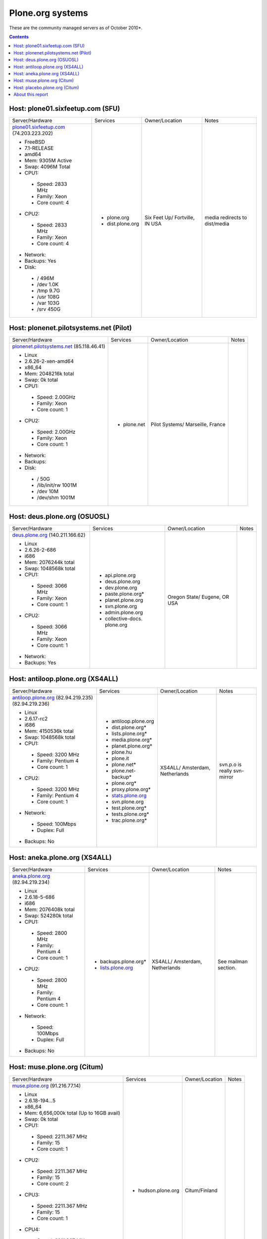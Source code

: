 
Plone.org systems
=================

These are the community managed servers as of October 2010*.

.. contents::

Host: plone01.sixfeetup.com (SFU)
---------------------------------

+---------------------------+----------------------+---------------+-----------+
| Server/Hardware           | Services             | Owner/Location| Notes     |
+---------------------------+----------------------+---------------+-----------+
|                           |                      |               |           |
| `plone01.sixfeetup.com`_  | - plone.org          | Six Feet Up/  | media     |
| (74.203.223.202)          | - dist.plone.org     | Fortville, IN | redirects |
|                           |                      | USA           | to        |
| - FreeBSD                 |                      |               | dist/media|
| - 7.1-RELEASE             |                      |               |           |
| - amd64                   |                      |               |           |
| - Mem: 9305M Active       |                      |               |           |
| - Swap: 4096M Total       |                      |               |           |
| - CPU1:                   |                      |               |           |
|                           |                      |               |           |
|  - Speed: 2833 MHz        |                      |               |           |
|  - Family: Xeon           |                      |               |           |
|  - Core count: 4          |                      |               |           |
|                           |                      |               |           |
| - CPU2:                   |                      |               |           |
|                           |                      |               |           |
|  - Speed: 2833 MHz        |                      |               |           |
|  - Family: Xeon           |                      |               |           |
|  - Core count: 4          |                      |               |           |
|                           |                      |               |           |
| - Network:                |                      |               |           |
| - Backups: Yes            |                      |               |           |
| - Disk:                   |                      |               |           |
|                           |                      |               |           |
|  - / 496M                 |                      |               |           |
|  - /dev 1.0K              |                      |               |           |
|  - /tmp 9.7G              |                      |               |           |
|  - /usr 108G              |                      |               |           |
|  - /var 103G              |                      |               |           |
|  - /srv 450G              |                      |               |           |
|                           |                      |               |           |
+---------------------------+----------------------+---------------+-----------+

Host: plonenet.pilotsystems.net (Pilot)
---------------------------------------

+------------------------------+----------------------+---------------+-----------+
| Server/Hardware              | Services             | Owner/Location| Notes     |
+------------------------------+----------------------+---------------+-----------+
| `plonenet.pilotsystems.net`_ | - plone.net          | Pilot Systems/|           |
| (85.118.46.41)               |                      | Marseille,    |           |
|                              |                      | France        |           |
| - Linux                      |                      |               |           |
| - 2.6.26-2-xen-amd64         |                      |               |           |
| - x86_64                     |                      |               |           |
| - Mem:   2048216k total      |                      |               |           |
| - Swap:        0k total      |                      |               |           |
| - CPU1:                      |                      |               |           |
|                              |                      |               |           |
|  - Speed: 2.00GHz            |                      |               |           |
|  - Family: Xeon              |                      |               |           |
|  - Core count: 1             |                      |               |           |
|                              |                      |               |           |
| - CPU2:                      |                      |               |           |
|                              |                      |               |           |
|  - Speed: 2.00GHz            |                      |               |           |
|  - Family: Xeon              |                      |               |           |
|  - Core count: 1             |                      |               |           |
|                              |                      |               |           |
| - Network:                   |                      |               |           |
| - Backups:                   |                      |               |           |
| - Disk:                      |                      |               |           |
|                              |                      |               |           |
|  - / 50G                     |                      |               |           |
|  - /lib/init/rw 1001M        |                      |               |           |
|  - /dev 10M                  |                      |               |           |
|  - /dev/shm 1001M            |                      |               |           |
|                              |                      |               |           |
+------------------------------+----------------------+---------------+-----------+

Host: deus.plone.org (OSUOSL)
-----------------------------

+---------------------------+----------------------+---------------+-----------+
| Server/Hardware           | Services             | Owner/Location| Notes     |
|                           |                      |               |           |
+---------------------------+----------------------+---------------+-----------+
| `deus.plone.org`_         | - api.plone.org      | Oregon State/ |           |
| (140.211.166.62)          | - deus.plone.org     | Eugene, OR    |           |
|                           | - dev.plone.org      | USA           |           |
| - Linux                   | - paste.plone.org*   |               |           |
| - 2.6.26-2-686            | - planet.plone.org   |               |           |
| - i686                    | - svn.plone.org      |               |           |
| - Mem:   2076244k total   | - admin.plone.org    |               |           |
| - Swap:  1048568k total   | - collective-docs.   |               |           |
| - CPU1:                   |   plone.org          |               |           |
|                           |                      |               |           |
|  - Speed: 3066 MHz        |                      |               |           |
|  - Family: Xeon           |                      |               |           |
|  - Core count: 1          |                      |               |           |
|                           |                      |               |           |
| - CPU2:                   |                      |               |           |
|                           |                      |               |           |
|  - Speed: 3066 MHz        |                      |               |           |
|  - Family: Xeon           |                      |               |           |
|  - Core count: 1          |                      |               |           |
|                           |                      |               |           |
| - Network:                |                      |               |           |
|                           |                      |               |           |
| - Backups: Yes            |                      |               |           |
|                           |                      |               |           |
+---------------------------+----------------------+---------------+-----------+

Host: antiloop.plone.org (XS4ALL)
---------------------------------

+---------------------------+----------------------+---------------+-----------+
| Server/Hardware           | Services             | Owner/Location| Notes     |
|                           |                      |               |           |
+---------------------------+----------------------+---------------+-----------+
| `antiloop.plone.org`_     | - antiloop.plone.org | XS4ALL/       | svn.p.o is| 
| (82.94.219.235)           | - dist.plone.org*    | Amsterdam,    | really    |
| (82.94.219.236)           | - lists.plone.org*   | Netherlands   | svn-mirror|
|                           | - media.plone.org*   |               |           |
| - Linux                   | - planet.plone.org*  |               |           |
| - 2.6.17-rc2              | - plone.hu           |               |           |
| - i686                    | - plone.it           |               |           |
| - Mem:   4150536k total   | - plone.net*         |               |           |
| - Swap:  1048568k total   | - plone.net-backup*  |               |           |
| - CPU1:                   | - plone.org*         |               |           |
|                           | - proxy.plone.org*   |               |           |
|  - Speed: 3200 MHz        | - `stats.plone.org`_ |               |           |
|  - Family: Pentium 4      | - svn.plone.org      |               |           |
|  - Core count: 1          | - test.plone.org*    |               |           |
|                           | - tests.plone.org*   |               |           |
| - CPU2:                   | - trac.plone.org*    |               |           |
|                           |                      |               |           |
|  - Speed: 3200 MHz        |                      |               |           |
|  - Family: Pentium 4      |                      |               |           |
|  - Core count: 1          |                      |               |           |
|                           |                      |               |           |
| - Network:                |                      |               |           |
|                           |                      |               |           |
|  - Speed: 100Mbps         |                      |               |           |
|  - Duplex: Full           |                      |               |           |
|                           |                      |               |           |
| - Backups: No             |                      |               |           |
|                           |                      |               |           |
+---------------------------+----------------------+---------------+-----------+

Host: aneka.plone.org (XS4ALL)
------------------------------ 

+---------------------------+----------------------+---------------+-----------+
| Server/Hardware           | Services             | Owner/Location| Notes     |
|                           |                      |               |           |
+---------------------------+----------------------+---------------+-----------+
| `aneka.plone.org`_        | - backups.plone.org* | XS4ALL/       | See       |
| (82.94.219.234)           | - `lists.plone.org`_ | Amsterdam,    | mailman   |
|                           |                      | Netherlands   | section.  |
| - Linux                   |                      |               |           |
| - 2.6.18-5-686            |                      |               |           |
| - i686                    |                      |               |           |
| - Mem:   2076408k total   |                      |               |           |
| - Swap:   524280k total   |                      |               |           |
| - CPU1:                   |                      |               |           |
|                           |                      |               |           |
|  - Speed: 2800 MHz        |                      |               |           |
|  - Family: Pentium 4      |                      |               |           |
|  - Core count: 1          |                      |               |           |
|                           |                      |               |           |
| - CPU2:                   |                      |               |           |
|                           |                      |               |           |
|  - Speed: 2800 MHz        |                      |               |           |
|  - Family: Pentium 4      |                      |               |           |
|  - Core count: 1          |                      |               |           |
|                           |                      |               |           |
| - Network:                |                      |               |           |
|                           |                      |               |           |
|  - Speed: 100Mbps         |                      |               |           |
|  - Duplex: Full           |                      |               |           |
|                           |                      |               |           |
| - Backups: No             |                      |               |           |
|                           |                      |               |           |
+---------------------------+----------------------+---------------+-----------+

Host: muse.plone.org (Citum)
----------------------------

+---------------------------+----------------------+---------------+-----------+
| Server/Hardware           | Services             | Owner/Location| Notes     |
|                           |                      |               |           |
+---------------------------+----------------------+---------------+-----------+
| `muse.plone.org`_         | - hudson.plone.org   | Citum/Finland |           |
| (91.216.77.14)            |                      |               |           |
|                           |                      |               |           |
| - Linux                   |                      |               |           |
| - 2.6.18-194…5            |                      |               |           |
| - x86_64                  |                      |               |           |
| - Mem:   6,656,000k total |                      |               |           |
|   (Up to 16GB avail)      |                      |               |           |
| - Swap:        0k total   |                      |               |           |
| - CPU1:                   |                      |               |           |
|                           |                      |               |           |
|  - Speed: 2211.367 MHz    |                      |               |           |
|  - Family: 15             |                      |               |           |
|  - Core count: 1          |                      |               |           |
|                           |                      |               |           |
| - CPU2:                   |                      |               |           |
|                           |                      |               |           |
|  - Speed: 2211.367 MHz    |                      |               |           |
|  - Family: 15             |                      |               |           |
|  - Core count: 2          |                      |               |           |
|                           |                      |               |           |
| - CPU3:                   |                      |               |           |
|                           |                      |               |           |
|  - Speed: 2211.367 MHz    |                      |               |           |
|  - Family: 15             |                      |               |           |
|  - Core count: 1          |                      |               |           |
|                           |                      |               |           |
| - CPU4:                   |                      |               |           |
|                           |                      |               |           |
|  - Speed: 2211.367 MHz    |                      |               |           |
|  - Family: 15             |                      |               |           |
|  - Core count: 2          |                      |               |           |
|                           |                      |               |           |
| - Network:                |                      |               |           |
|                           |                      |               |           |
|  - Speed:                 |                      |               |           |
|  - Duplex:                |                      |               |           |
|                           |                      |               |           |
| - Backups:                |                      |               |           |
|                           |                      |               |           |
+---------------------------+----------------------+---------------+-----------+

Host: placebo.plone.org (Citum)
------------------------------- 

+---------------------------+----------------------+---------------+-----------+
| Server/Hardware           | Services             | Owner/Location| Notes     |
|                           |                      |               |           |
+---------------------------+----------------------+---------------+-----------+
| `placebo.plone.org`_      |                      |               |           |
|                           |                      |               |           |
+---------------------------+----------------------+---------------+-----------+

About this report
-----------------

Hardware information gathered via:

- uname
- uname -m
- top
- dmidecode | grep -i speed
- dmidecode | grep -i family
- dmidecode | grep -i core
- df

(**)The community receives support from both `Pilot Systems`_ and `Six Feet Up`_ for their respective systems.

.. _`muse.plone.org`: http://muse.plone.org
.. _`placebo.plone.org`: http://placebo.plone.org
.. _`antiloop.plone.org`: http://antiloop.plone.org
.. _`aneka.plone.org`: http://aneka.plone.org
.. _`deus.plone.org`: http://deus.plone.org
.. _`plonenet.pilotsystems.net`: http://plonenet.pilotsystems.net
.. _`plone01.sixfeetup.com`: http://plone01.sixfeetup.com
.. _`lists.plone.org`: http://lists.plone.org
.. _`stats.plone.org`: http://stats.plone.org
.. _`Pilot Systems`: http://pilotsystems.net
.. _`Six Feet Up`: http://sixfeetup.com

